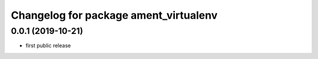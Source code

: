 ^^^^^^^^^^^^^^^^^^^^^^^^^^^^^^^^^^^^^^
Changelog for package ament_virtualenv
^^^^^^^^^^^^^^^^^^^^^^^^^^^^^^^^^^^^^^

0.0.1 (2019-10-21)
------------------
* first public release
